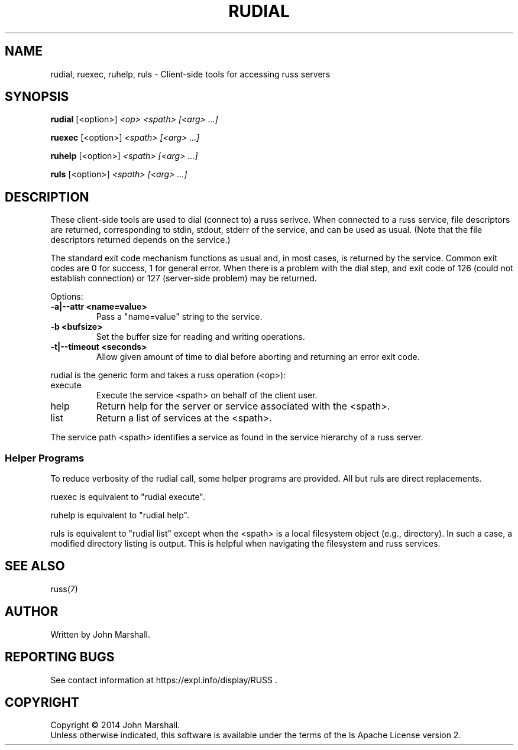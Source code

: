 .TH RUDIAL "1" "" "russ 6.x" ""
.SH NAME
rudial, ruexec, ruhelp, ruls \- Client-side tools for accessing russ servers

.SH SYNOPSIS
.B rudial
.RB [<option>]
.I "<op> <spath> [<arg> ...]"

.B ruexec
.RB [<option>]
.I "<spath> [<arg> ...]"

.B ruhelp
.RB [<option>]
.I "<spath> [<arg> ...]"

.B ruls
.RB [<option>]
.I "<spath> [<arg> ...]"

.SH DESCRIPTION
.PP
These client-side tools are used to dial (connect to) a russ
serivce. When connected to a russ service, file descriptors
are returned, corresponding to stdin, stdout, stderr of the
service, and can be used as usual. (Note that the file descriptors
returned depends on the service.)

.PP
The standard exit code mechanism functions as usual and, in most
cases, is returned by the service. Common exit codes are 0 for
success, 1 for general error. When there is a problem with the dial
step, and exit code of 126 (could not establish connection) or 127
(server-side problem) may be returned.

.PP
Options:
.TP
.B -a|--attr <name=value>
Pass a "name=value" string to the service.

.TP
.B -b <bufsize>
Set the buffer size for reading and writing operations.

.TP
.B -t|--timeout <seconds>
Allow given amount of time to dial before aborting and returning an
error exit code.

.PP
rudial is the generic form and takes a russ operation (<op>):
.TP
execute
Execute the service <spath> on behalf of the client user.

.TP
help
Return help for the server or service associated with the <spath>.

.TP
list
Return a list of services at the <spath>.

.PP
The service path <spath> identifies a service as found in the
service hierarchy of a russ server.

.SS Helper Programs
.PP
To reduce verbosity of the rudial call, some helper programs are provided.
All but ruls are direct replacements.

.PP
ruexec is equivalent to "rudial execute".

.PP
ruhelp is equivalent to "rudial help".

.PP
ruls is equivalent to "rudial list" except when the <spath> is a
local filesystem object (e.g., directory). In such a case, a
modified directory listing is output. This is helpful when
navigating the filesystem and russ services.

.SH SEE ALSO
russ(7)

.SH AUTHOR
Written by John Marshall.

.SH "REPORTING BUGS"
See contact information at https://expl.info/display/RUSS .

.SH COPYRIGHT
Copyright \(co 2014 John Marshall.
.br
Unless otherwise indicated, this software is available under the
terms of the 
ls
Apache License version 2.